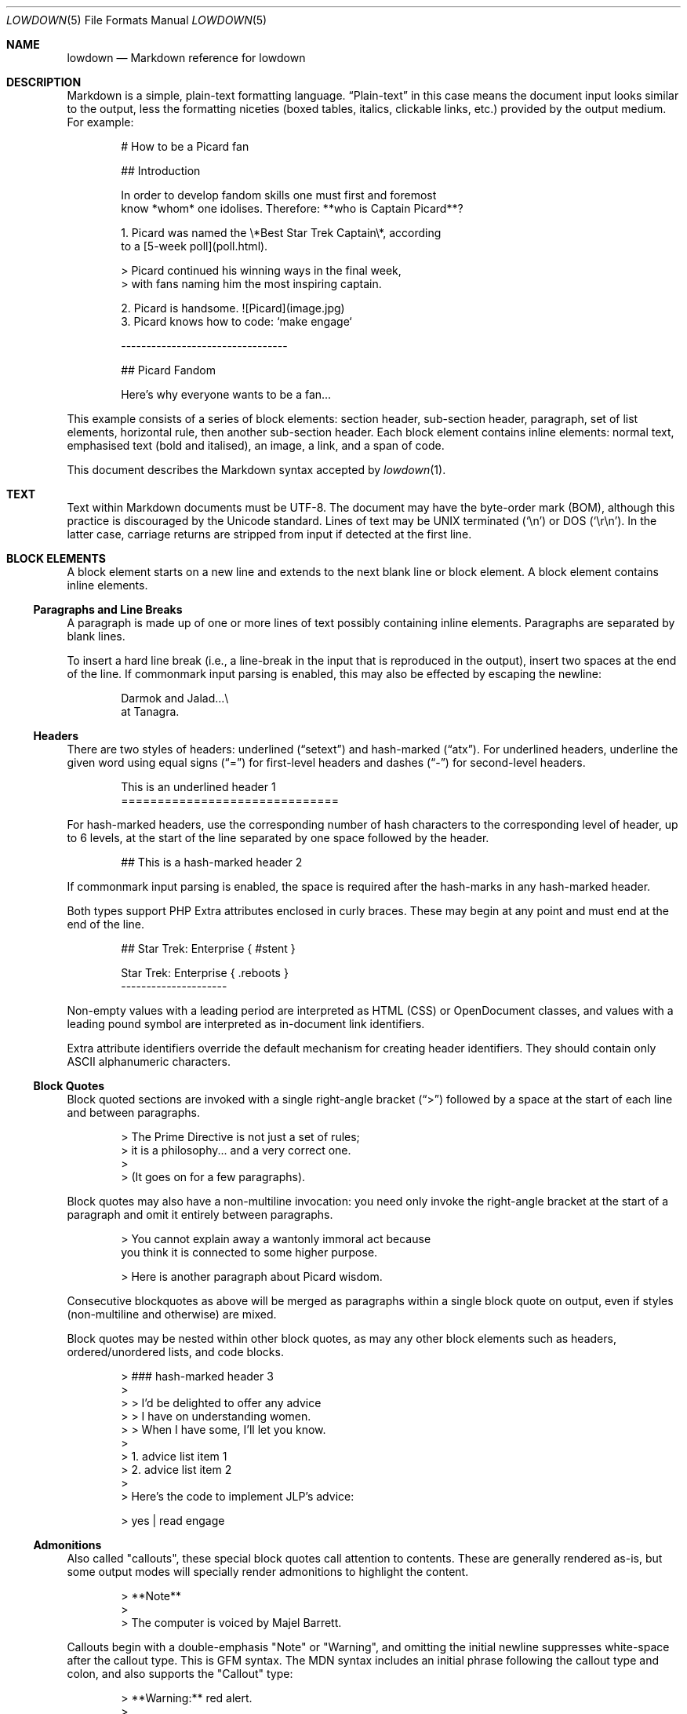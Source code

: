 .\"	$Id$
.\"
.\" Copyright (c) 2017 Christina Sophonpanich <huck@divelog.blue>
.\" Copyright (c) 2017--2021 Kristaps Dzonsons <kristaps@bsd.lv>
.\"
.\" Permission to use, copy, modify, and distribute this software for any
.\" purpose with or without fee is hereby granted, provided that the above
.\" copyright notice and this permission notice appear in all copies.
.\"
.\" THE SOFTWARE IS PROVIDED "AS IS" AND THE AUTHOR DISCLAIMS ALL WARRANTIES
.\" WITH REGARD TO THIS SOFTWARE INCLUDING ALL IMPLIED WARRANTIES OF
.\" MERCHANTABILITY AND FITNESS. IN NO EVENT SHALL THE AUTHOR BE LIABLE FOR
.\" ANY SPECIAL, DIRECT, INDIRECT, OR CONSEQUENTIAL DAMAGES OR ANY DAMAGES
.\" WHATSOEVER RESULTING FROM LOSS OF USE, DATA OR PROFITS, WHETHER IN AN
.\" ACTION OF CONTRACT, NEGLIGENCE OR OTHER TORTIOUS ACTION, ARISING OUT OF
.\" OR IN CONNECTION WITH THE USE OR PERFORMANCE OF THIS SOFTWARE.
.\"
.Dd $Mdocdate$
.Dt LOWDOWN 5
.Os
.
.
.Sh NAME
.Nm lowdown
.Nd Markdown reference for lowdown
.
.
.Sh DESCRIPTION
Markdown is a simple, plain-text formatting language.
.Dq Plain-text
in this case means the document input looks similar to the output, less
the formatting niceties (boxed tables, italics, clickable links, etc.)
provided by the output medium.
For example:
.Bd -literal -offset indent
# How to be a Picard fan

## Introduction

In order to develop fandom skills one must first and foremost
know *whom* one idolises. Therefore: **who is Captain Picard**?

1. Picard was named the \e*Best Star Trek Captain\e*, according
to a [5-week poll](poll.html).

    > Picard continued his winning ways in the final week,
    > with fans naming him the most inspiring captain.

2. Picard is handsome. ![Picard](image.jpg)
3. Picard knows how to code: `make engage`

---------------------------------

## Picard Fandom

Here's why everyone wants to be a fan...
.Ed
.Pp
This example consists of a series of block elements: section header,
sub-section header, paragraph, set of list elements, horizontal rule,
then another sub-section header.
Each block element contains inline elements: normal text, emphasised text
(bold and italised), an image, a link, and a span of code.
.Pp
This document describes the Markdown syntax accepted by
.Xr lowdown 1 .
.
.
.Sh TEXT
Text within Markdown documents must be UTF-8.
The document may have the byte-order mark (BOM), although this practice
is discouraged by the Unicode standard.
Lines of text may be UNIX terminated
.Pq Sq \en
or DOS
.Pq Sq \er\en .
In the latter case, carriage returns are stripped from input if detected
at the first line.
.
.
.Sh BLOCK ELEMENTS
A block element starts on a new line and extends to the next blank line
or block element.
A block element contains inline elements.
.
.Ss Paragraphs and Line Breaks
A paragraph is made up of one or more lines of text possibly containing
inline elements.
Paragraphs are separated by blank lines.
.Pp
To insert a hard line break (i.e., a line-break in the input that is
reproduced in the output), insert two spaces at the end of the line.
If commonmark input parsing is enabled, this may also be effected by
escaping the newline:
.Bd -literal -offset indent
Darmok and Jalad...\e
at Tanagra.
.Ed
.
.Ss Headers
There are two styles of headers: underlined
.Pq Dq setext
and hash-marked
.Pq Dq atx .
For underlined headers, underline the given word using equal signs
.Pq Dq =
for first-level headers and dashes
.Pq Dq \&-
for second-level headers.
.Bd -literal -offset indent
This is an underlined header 1
==============================
.Ed
.Pp
For hash-marked headers, use the corresponding number of hash characters
to the corresponding level of header, up to 6 levels, at the start of
the line separated by one space followed by the header.
.Bd -literal -offset indent
## This is a hash-marked header 2
.Ed
.Pp
If commonmark input parsing is enabled, the space is required after the
hash-marks in any hash-marked header.
.Pp
Both types support PHP Extra attributes enclosed in curly braces.
These may begin at any point and must end at the end of the line.
.Bd -literal -offset indent
## Star Trek: Enterprise { #stent }

Star Trek: Enterprise { .reboots }
---------------------
.Ed
.Pp
Non-empty values with a leading period are interpreted as HTML (CSS) or
OpenDocument classes, and values with a leading pound symbol are
interpreted as in-document link identifiers.
.Pp
Extra attribute identifiers override the default mechanism for creating
header identifiers.
They should contain only ASCII alphanumeric characters.
.Ss Block Quotes
Block quoted sections are invoked with a single right-angle bracket
.Pq Dq >
followed by a space at the start of each line and between paragraphs.
.Bd -literal -offset indent
> The Prime Directive is not just a set of rules;
> it is a philosophy... and a very correct one.
>
> (It goes on for a few paragraphs).
.Ed
.Pp
Block quotes may also have a non-multiline invocation: you need only
invoke the right-angle bracket at the start of a paragraph and omit it
entirely between paragraphs.
.Bd -literal -offset indent
> You cannot explain away a wantonly immoral act because
you think it is connected to some higher purpose.

> Here is another paragraph about Picard wisdom.
.Ed
.Pp
Consecutive blockquotes as above will be merged as paragraphs within a
single block quote on output, even if styles
.Pq non-multiline and otherwise
are mixed.
.Pp
Block quotes may be nested within other block quotes, as may any other
block elements such as headers, ordered/unordered lists, and code
blocks.
.Bd -literal -offset indent
> ### hash-marked header 3
>
> > I'd be delighted to offer any advice
> > I have on understanding women.
> > When I have some, I'll let you know.
>
> 1.  advice list item 1
> 2.  advice list item 2
>
> Here's the code to implement JLP's advice:

>     yes | read engage
.Ed
.
.Ss Admonitions
Also called
.Qq callouts ,
these special block quotes call attention to contents.
These are generally rendered as-is, but some output modes will specially
render admonitions to highlight the content.
.Bd -literal -offset indent
> **Note**
>
> The computer is voiced by Majel Barrett.
.Ed
.Pp
Callouts begin with a double-emphasis
.Qq Note
or
.Qq Warning ,
and omitting the initial newline suppresses white-space after the
callout type.
This is GFM syntax.
The MDN syntax includes an initial phrase following the callout type and
colon, and also supports the
.Qq Callout
type:
.Bd -literal -offset indent
> **Warning:** red alert.
>
> Romulan warbird decloaking!
.Ed
.Ss Lists
Lists may be specified as ordered (numbered) or unordered.
Ordered lists are invoked as numbers followed by periods
.Pq e.g., Dq 1.
and rendered in a similar format.
.Em Note :
it does not matter which order or which numbers you use in your ordered
lists, as all ordered lists start at one.
.Bd -literal -offset indent
1. Make.
2. It.
1. So. (Not 1. again!)
.Ed
.Pp
If commonmark input parsing is enabled, list items may alternatively
terminate with the right parenthesis:
.Bd -literal -offset indent
1) Live long
2) Prosper
.Ed
.Pp
To prevent lists erroneously started by a paragraph beginning with a
number and period, use a backslash before the period.
.Bd -literal -offset indent
1987. The year TNG premiered.

1987\e. The year TNG premiered.
.Ed
.Pp
Unordered lists, on the other hand, can be invoked using either
asterisk
.Pq Dq * ,
pluses
.Pq Dq + ,
or hyphens
.Pq Dq \- ,
and can be a mix of all three styles.
Regardless the style, list items are rendered the same way.
.Bd -literal -offset indent
- Earl Grey tea.
* Shakespeare.
+ Exotic fish.
.Ed
.Pp
All nested block elements need a new line break, otherwise they will be
rendered on the same line as the list item on output.
To insert paragraphs into a list item, indent each paragraph with either
four spaces or one tab.
.Bd -literal -offset indent
- First list item

    Courage can be an emotion too.

    Things are only impossible until they're not.
+ Second list item
+ Third list item
.Ed
.Pp
To insert block quotes into a list item, indent the block quote with
four spaces or one tab prior to the right-angle bracket
.Pq Dq > .
.Bd -literal -offset indent
* List item 1
* List item 2

     > I am Locutus of Borg.

     > That is the cutest of Borg.
.Ed
.Pp
Code blocks need to be indented twice (two tabs or eight leading spaces): once
for being recognised within the list item, another for the code block itself.
.Bd -literal -offset indent
* Here is a list item for an indented code block:

        alias path='echo -e ${PATH//:/\\n}'
.Ed
.Pp
To make list elements occur in tight sequence \(em like a grocery list
\(em don't have an empty line between the items.
.Bd -literal -offset indent
- Phaser
- Communicator
.Ed
.Pp
On the other hand, if you want to render lists separated by white-space,
use the following syntax:
.Bd -literal -offset indent
- A phaser is a type of weapon.

- A communicator keeps Riker in contact with Troi.
.Ed
.Pp
This applies to ordered and unordered list types.
.
.Ss Task lists
One form of an unordered list is task lists, a GFM extension.
These begin with checkboxes (checked or not), rendered similarly in the output.
.Bd -literal -offset indent
Star Trek series with episodes in the Delta quadrant:

- [ ] Original series
- [x] TNG
- [ ] DS9
- [x] Voyager
- [ ] Enterprise
- [ ] Discovery
.Ed
.Pp
The check may be upper or lower case.
A space must follow the right square bracket.
.
.Ss Definition Lists
Definition lists are a PHP Extra extension.
They're similar to lists except in having key and value pairs, with keys
being preceded by a blank line:
.Bd -literal -offset indent
Best understated characters:

*Quark*
: Armin Shimerman

*Weyoun*
: Jeffrey Combs
.Ed
.Pp
Keys consist of a single line and may contain inline elements.
Like other lists, values may consist of arbitrary nested blocks.
There may be multiple consecutive values per key.
If the key and value are separated by a blank line, the list is emitted
as if it contained block elements (usually output as spacing between
key-value pairs).
.
.Ss Code Blocks
Code blocks consist of pre-formatted text, such as source code.
Each code block contains opaque/literal text.
This means that new lines and white spaces are retained \(em they're not
formatted in any way, and any text inside the code block is not
interpreted.
To invoke a code block, create a line break then indent each line with four
spaces or one tab.
.Bd -literal -offset indent
Here is a paragraph about Bridge protocol

    Here is a code block for the command "Engage"
.Ed
.Pp
Within a code block, text is escaped given the output format.
Therefore, characters that would normally need to be escaped in other
text processing languages such as ampersands
.Pq Dq &
do not need to be escaped.
.Bd -literal -offset indent
Here is how you start the program xterm:

    xterm &
.Ed
.
.Ss Horizontal Rules
A horizontal rule is a line that goes across an output page.
These are invoked with three or more asterisks
.Pq Dq * ,
hyphens
.Pq Dq \- ,
or underscores
.Pq Dq _
on their own line.
Spaces between these characters are disregarded.
.Bd -literal -offset indent
***
* * *
---
- - -
___
_ _ _
___________________________
.Ed
.
.
.Ss Metadata
Documents can include metadata that is not part of the main text.
The syntax follows the MMD and Pandoc specifications.
.Pp
In the MMD syntax, the block begins on the document's first line and
continues until the first blank line.
Keys and values are separated by a colon, and pairs separated by a
newline.
A key (and following value) must exist on the line beginning the
metadata pair, but the value may span multiple lines.
.Bd -literal -offset indent
Title: Captain's log
Author: Captain J-L Picard
Summary: As part of an exchange program, we're taking
 aboard a Klingon officer to return the recent visit
 of Commander Riker to the cruiser Pagh.
Stardate: 43917.4
.Ed
.Pp
Alternatively, a block of MMD metadata may begin with a line of
.Qq ---
and end with
.Qq ---
or
.Qq \&... .
.Pp
If there are multiple lines of text in a metadata value, subsequent
lines should (but need not) be offset with whitespace.
Otherwise, they must not have a colon in the value, else they will be
construed as a subsequent pair's key.
.Pp
End each line with two spaces to ensure linebreaks are rendered on
output for non-conforming Markdown renderers.
Moreover, beginning a document with a regular sentence containing a
colon might invoke metadata.
To escape this, add one blank line to the beginning of the document.
.Pp
Metadata keys must consist of alphanumeric ASCII characters, the hyphen
.Pq Qq \&- ,
or the underscore
.Pq Qq \&_ .
They must have at least one character and are stripped of white-space
and converted to lower case.
.Pp
Metadata values are opaque text: Markdown statements (e.g., italics,
entities, etc.) are copied as-is.
The values will have leading white-space stripped, i.e., space following
the colon.
.Pp
If multiple metadata keys resolve to the same name, the last invocation
is retained.
This check happens after canonicalising the name by stripping spaces,
converting to lower-case, and substituting unknown characters.
.Pp
In the Pandoc syntax, the block stops at the first line not starting
with a percent sign or space.
Metadata is limited to at most three keys: title, author(s), and date.
The first line is for title, the second (if provided) for author(s), and
the third (also if provided) for date.
Lines may continue by having a subsequent line begin with a space.
If only one leading-percent line is included, the metadata is only for
the title; if two, for a title and author(s); and so on.
If a leading-percent line is blank, the corresponding metadata is left
empty (unspecified).
.Bd -literal -offset indent
% A Skin of Evil
% Tasha Yar
  Armus
% 1988-04-2525

Wow what a day...
.Ed
.Pp
Multiple authors may be separated by multiple white-space (including
newlines), a semicolon, or both.
.Pp
The Pandoc title line is automatically scanned for whether it's a
manpage-style title:
.Bd -literal -offset indent
% TREK(6)
.Ed
.Pp
.Nm lowdown
recognises a manpage title from the open parenthesis followed by a
number (or
.Qq n ) ,
optional following characters, then a closing parenthesis.
If found, the title is broken down into title and section.
Any text following the title is further recognised as the source and, if
a vertical bar is detected, what comes after as the volume.
.Bd -literal -offset indent
% TREK(6) OpenBSD | Games Manual
.Ed
.Pp
These may be accessed with the
.Li title
and
.Li section
metadata keys, and optionally
.Li volume
and
.Li source .
.Pp
Using either syntax, dates should be in the YYYY-MM-DD format, but can
be in any format.
Metadata values may be pasted into a document by
referencing the
.Li \&[%key] ,
such as using the above example, again with the caveat that Markdown
annotations (italics, etc.) are copied verbatim:
.Bd -literal -offset indent
date: 43917.4

It's currently stardate [%date].
.Ed
.Pp
Or using Pandoc:
.Bd -literal -offset indent
%
%
% 43917.4
It's currently stardate [%date].
.Ed
.
.
.Ss Mathematics
Mathematics support is an extension of Markdown.
The extension only describes how the math blocks begin and end: the
contained equations are usually in LaTeX and implemented in the
front-end (e.g., HTML).
There are two types: inline and block.
Both may occur anywhere in a text stream.
Inline equations are rendered as part of the text; block equations are
rendered on their own.
.Bd -literal -offset indent
This is an inline $f(x)$ function.
This is a block $$f(x)$$ function.
This is also an inline \e\e(f(x)\e\e) function.
This is also a block \e\e[f(x)\e\e] function.
.Ed
.
.Ss Tables
Tables are a GFM (GitHub-flavoured Markdown) extension of the basic
syntax.
They consist of a table header and body, and columns may be left, right,
or centre justified.
.Bd -literal -offset indent
| Officer         | Rank                 |
| --------------: | -------------------- |
| Jean-Luc Picard | Captain              |
| Worf            | Lieutenant Commander |
| Data            | Lieutenant Commander |
| William Riker   | Commander            |
.Ed
.Pp
The table header must be followed by a line of hyphens with at least
three hyphen/colons per column.
Columns are separated by vertical bars.
The colon indicates alignment: a colon at the beginning means left
justified; at the right for right justified, and both for centred.
.Pp
The leading and trailing column separator is superfluous.
Table data is not necessary, but the table header is.
The minimum table structure for the above is:
.Bd -literal -offset indent
Officer | Rank
--:|---
Jean-Luc Picard | Captain
.Ed
.Pp
Table columns may contain arbitrary inline elements.
.
.Ss Footnote Definition
Footnotes are a MMD extension of the basic syntax.
Footnote definitions may occur anywhere in the text (except within
blocks) and are
.Dq pointed to
by a
.Sx Footnote Reference .
They consist of the footnote name (in square brackets, preceded by the
caret), a colon, then everything remaining in the block is the footnote
content.
.Bd -literal -offset indent
[^pt]:
    Klingon insult, meaning something like "weirdo," deriving from
    the verb "to be weird" (**taQ**), with and [sic] you (plural)
    imperative prefix (**pe-**).
.Ed
.Pp
Footnote contents may be on the same line as the colon.
The footnote name is rendered as a number.
If a footnote definition is not referred to, it is not printed.
.
.Ss HTML Blocks
Embedded HTML is discouraged, as it inhibits formatting into non-HTML
output, but is still accepted.
Blocks of HTML must begin with a recognised HTML block-level element.
.Pp
In the original Markdown, block-level elements were well-defined by
HTML4.
HTML5 elements are also accepted, but as there is no concept of
block-level in HTML5, these are non-canonical.
Accepted elements are
.Li <address> ,
.Li <article> ,
.Li <aside> ,
.Li <blockquote> ,
.Li <del> ,
.Li <details> ,
.Li <dialog> ,
.Li <dd> ,
.Li <div> ,
.Li <dl> ,
.Li <dt> ,
.Li <fieldset> ,
.Li <figcaption> ,
.Li <figure> ,
.Li <footer> ,
.Li <form> ,
.Li <h1> ,
.Li <h2> ,
.Li <h3> ,
.Li <h4> ,
.Li <h5> ,
.Li <h6> ,
.Li <header> ,
.Li <hgroup> ,
.Li <iframe> ,
.Li <ins> ,
.Li <li> ,
.Li <main> ,
.Li <math> ,
.Li <nav> ,
.Li <noscript> ,
.Li <ol> ,
.Li <p> ,
.Li <pre> ,
.Li <section> ,
.Li <script> ,
.Li <style> ,
.Li <table> ,
.Li <ul> .
The void elements
.Li <br /> ,
.Li <hr /> ,
.Li <link /> ,
and
.Li <meta />
are also recognised, and need not be self-closed.
.Sh INLINE ELEMENTS
Elements within a block element.
Sometimes called
.Pq inline
elements.
For example, normal text, a span of emphasised text, or a hyperlink.
An inline element cannot contain a block element, but can contain other
inline elements.
.
.Ss Emphasis
There are two different styles of emphasis: strong, usually rendered as
bold; and emphasis, usually rendered as italics.
This is confusing, so sometimes the former is referred to as a
.Dq double-emphasis
while the latter is a
.Dq single-emphasis .
.Pp
Text surrounded by a single asterisk
.Pq Dq *
or underscore
.Pq Dq _ ,
the single-emphasis variant, is traditionally rendered with italics.
.Bd -literal -offset indent
*Captain Picard*
_Captain Picard_
.Ed
.Pp
Text surrounded by a double asterisk
.Pq Dq **
or underscore
.Pq Dq __ ,
the double-emphasis variant, is traditionally rendered as bold.
.Bd -literal -offset indent
**Jean-Luc Picard**
__Jean-Luc Picard__
.Ed
.Pp
Emphasis may occur within the middle of a word:
.Bd -literal -offset indent
En*ter*prise
.Ed
.Pp
In order to produce a literal asterisk
.Pq Dq *
or underscore
.Pq Dq _
simply surround the character by white space.
.Bd -literal -offset indent
The ship * USS Enterprise * will not be emphasized
.Ed
.Pp
Two additional types of double-emphasis are the strike-through and
highlight.
These are produced by pairs of tilde and equal characters, respectively:
.Bd -literal -offset indent
~~Kirk~~Picard is the best ==captain==.
.Ed
.Pp
The highlight variant may be enabled in
.Xr lowdown 1
with highlight parsing enabled.
It's disabled by default because if used at the beginning of a line it
may be erroneously interpreted as a section.
.
.Ss Links
There are two types of links: inline and reference.
In both cases, the linked text is denoted by square brackets
.Pq Dq \&[] .
An inline link uses parentheses
.Pq Dq \&()
containing the URL immediately following the linked text in square
brackets to invoke the link.
.Bd -literal -offset indent
[text to link](https://bsd.lv)
.Ed
.Pp
Local references may be absolute or relative paths:
.Bd -literal -offset indent
[Picard](/Picard)
.Ed
.Pp
A reference link, on the other hand, keeps the URL outside of the text
\(em usually in the footnotes.
Define a reference link anywhere in a document by a title in square
brackets
.Pq Dq \&[]
followed a colon
.Pq Dq \&:
followed by the corresponding URL or path, then an optional title.
.Bd -literal -offset indent
[link1]: https://www.bsd.lv/picard.jpg "Optional Title"
.Ed
.Pp
The title may be delimited with single quotes, double quotes, or
parenthesis.
It is only rendered in HTML output.
It encompasses all text until the last delimiter before the end of line,
so it may contain delimiters.
The title may be on its own line.
.Pp
Reference the link anywhere in your text using [text to the link] and
the same [link title], both in square brackets
.Pq Dq \&[]
next to each other:
.Bd -literal -offset indent
Text about [Captain Picard][link1].
.Ed
.Pp
References need not follow the definition: both may appear anywhere in
relation to the other.
.Pp
Reference and inline links may be followed by PHP Extra attributes.
.Bd -literal -offset indent
Lowdown [homepage][home] or
[github](https://github.com/kristapsdz/lowdown){ .gh #link1 }.

[home]: https://kristaps.bsd.lv/lowdown { .home #link2 }
.Ed
.Pp
For inline links, the open brace must immediately follow the closing
parenthesis.
Attributes are separated by spaces.
.Pp
Values with a leading period
.Pq Qq \&.class
are interpreted as HTML (CSS) or OpenDocument classes, and values with
a leading pound symbol
.Pq Qq \&#id
are interpreted as in-document link identifiers.
.
.Ss Automatic Links
Automatic links are links to URLs or emails addresses that do not require text
to links; rather, the full link or email address is inferred from the
text.
To invoke an automatic link, surround the link or email address with
angle brackets
.Pq Dq \&<> ,
for example:
.Bd -literal -offset indent
<https://bsd.lv/>
<kristaps@localhost>
.Ed
.
.Ss Images
The image syntax resembles the links syntax.
The key difference is that images require an exclamation
mark
.Pq Dq \&!
before the text to link surrounded by square brackets
.Pq Dq \&[] .
.Bd -literal -offset indent
![Image text](imageurl.jpg)
.Ed
.Pp
Just like with links, there are both inline and reference image links.
.Pp
The inline style consists of an exclamation mark
.Pq Dq \&!
followed by the alternate text (which may be empty) surrounded by square
brackets
.Dq Pq \&[]
followed by the URL or the path in parentheses
.Dq Pq \&() .
.Pp
Unlike link text within square brackets, the alternate text is interpreted
as-is.
Thus, passing Markdown or HTML entities will be passed directly to output
(escaped according to output medium).
Alternate text
.Em may not
begin with the caret
.Pq Dq \&^
or percent
.Pq Dq \&% ,
else they will be interpreted as footnote or metadata references,
respectively.
.Pp
The parentheses may contain optional dimensions
.Pq Ar width Ns x Ns Op Ar height
starting with an equal sign or a quoted (single or double quotes) title
in any order after the URL or path.
These dimensions are pixel sizes.
.Bd -literal -offset indent
![Picard](https://bsd.lv/picard.jpg =250x250 'Engage!')
.Ed
.Pp
The reference style definition consists of an image identifier
surrounded by square brackets
.Dq Pq \&[]
followed by a colon
.Dq Pq \&:
followed by an image URL or path to image and optional title attribute
in double quotation marks.
.Bd -literal -offset -indent
[image1]: https://bsd.lv/picard.jpg "Picture of Picard"
.Ed
.Pp
Invoking the image reference is as follows:
.Bd -literal -offset indent
A picture of the captain: ![Captain Picard][image1]
.Ed
.Pp
As with regular reference links, the definition and references may occur
anywhere in relation to each other.
.Pp
Images may also be followed by PHP Extra attributes for classes,
identifiers, and width and height.
Implementation of these depends on the output medium.
.Bd -literal -offset indent
![Picard](https://bsd.lv/picard.jpg){width=20% .class}
.Ed
.Pp
The open brace must immediately follow the closing parenthesis.
Attributes are separated by spaces.
.Pp
Value pairs
.Qq width=xx
and
.Qq height=xx
are interpreted as HTML (CSS), OpenOffice, or LaTeX dimensions.
These override set pixel dimensions.
Percentages are understood by all three media; otherwise, dimension
units are interpreted according to the medium.
.Pp
Values with a leading period
.Pq Qq \&.class
are interpreted as HTML (CSS) or OpenDocument classes, and values with a
leading pound symbol
.Pq Qq \&#id
are interpreted as in-document link identifiers.
.
.Ss Code
In addition to code blocks, inline code spans may be specified within
paragraphs or other block or inline elements.
To invoke a span of code, surround the code using backtick quotes
.Pq Dq \&` .
.Bd -literal -offset indent
I need your IP address to scp you Picard pics.
Use the `ifconfig iwm0` command.
.Ed
.Pp
To include literal backticks
.Pq Dq \&`
within a code span,
surround the code using multiple backticks
.Pq Dq \&(`` .
.Bd -literal -offset indent
``Here is a span of code with `backticks` inside it.``
.Ed
.Pp
If you have a literal backtick at the start or end of the span of code,
leave a space between the literal backtick and the delimiting backticks.
.Bd -literal -offset indent
`` `So many backticks.` ``
.Ed
.
.Ss Footnote Reference
Footnotes are a MMD extension of the basic syntax.
Footnote references point into a block-level
.Sx Footnote Definition .
They consist of the footnote name in square brackets, preceded by the
caret.
.Bd -literal -offset indent
P'tahk[^pt], tell me who you are, or I will kill you right here!
.Ed
.Pp
The footnote name is rendered as a number.
There may only be one footnote reference per definition.
If a footnote reference refers to an unknown definition, or if it has
already been used in referring to a definition, it is printed as-is.
Footnote definitions without references are not printed.
Nested footnotes are not allowed.
.
.Ss Superscripts
Uses the caret
.Pq Dq \(ha
to start a superscript.
The superscripted material continues to white-space or, if starting with
an open parenthesis, the close parenthesis.
.Bd -literal -offset indent
Though a great book, Q\(ha2 (Q\(ha(squared)) isn't Star Trek canon.
.Ed
.
.Ss HTML Content
While block-level HTML must begin with a recognised block-level HTML
element, span-level HTML need only begin and end with angle brackets,
and not contain a hyperlink.
.Pp
Thus,
.Li <p> ,
.Li <Leonard Nimoy> ,
and
.Li <span class="foo">
are all accepted.
Even malformed content, such as
.Li <span class="foo>
is accepted, so long as it begins and ends with angle brackets.
.
.Sh ESCAPES
.
.Ss Automatic Escapes
Output is automatically escaped depending upon the medium.
For example, HTML output will properly escape angle brackets
.Dq Pq \&<
and ampersands
.Dq Pq \&&
to produce conformant HTML.
The same goes with
.Xr man 7
output in escaping leading periods and so forth.
.
.Ss Backslash Escapes
Backslash escapes render literal characters that would otherwise invoke
a particular block or inline element.
For example, surrounding a phrase with single asterisks renders it as an
emphasis:
.Bd -literal -offset indent
*Captain Picard*
.Ed
.Pp
However, if you want to invoke those italics as literal characters,
escape those asterisks using backslashes
.Pq Dq \e .
.Bd -literal -offset indent
\e*Captain Picard\e*
.Ed
.Pp
The following characters may be escaped to produce literal text:
.Pp
.Bl -tag -width Ds -compact -offset indent
.It Li *
asterisk
.It Li \e
backslash
.It Li `
backtick
.It Li {
curly brace
.It Li \&!
exclamation mark
.It Li #
hash mark
.It Li -
minus sign
.It Li \&(
parentheses
.It Li \&.
period
.It Li +
plus sign
.It Li \&[
square bracket
.It Li _
underscore
.El
.
.
.Sh TYPOGRAPHY
.Xr lowdown 1
renders certain character sequences for easier reading.
This is called
.Qq smart formatting .
The following character sequences are converted to output-specific
glyphs.
The table shows whether the sequences must be on word boundaries.
.Bd -filled -offset indent
.TS
l l l.
(c)	copyright
(r)	registered
(tm)	trademark
(sm)	service mark
\&...	ellipsis
\&. . .	ellipsis
---	em-dash
--	en-dash
1/4	one-quarter	full word boundary
1/4th	one-quarter	full word boundary
3/4	three-quarters	full word boundary
3/4th	three-quarters	full word boundary
3/4ths	three-quarters	full word boundary
1/2	one-half	full word boundary
"	left-double	left word boundary
"	right-double	right word boundary
\&'	left-single	left word boundary
\&'	right-single	not left word boundary
.TE
.Ed
.Pp
Word boundaries are defined by white-space (including the end of blocks,
such as paragraphs, or end of file) or punctuation.
Left word boundary refers to white-space or a left parenthesis or square
bracket to the left of the sequence.
Right refers to white-space or punctuation to the right.
.Pp
Smart quotes (single and double) are not context aware: using a left or
right quote depends upon the characters surrounding the quote, not
whether a prior quote mark has already been used.
.
.Sh SEE ALSO
.Xr lowdown 1
.Sh STANDARDS
The Markdown syntax accepted by
.Xr lowdown 1
conforms to John Gruber's original Markdown implementation.
Extensions to the language are specifically noted.
They include:
.Bl -tag -width Ds
.It Lk http://commonmark.org CommonMark
.It Lk https://github.github.com/gfm GFM
.It Lk http://fletcherpenney.net/multimarkdown Multimarkdown (MMD)
.It Lk https://pandoc.org/MANUAL.html Pandoc
.It Lk https://michelf.ca/projects/php-markdown/extra PHP Extra
.El
.Sh AUTHORS
.An -nosplit
The
.Nm
reference was originally written by
.An Christina Sophonpanich
and is maintained by
.An Kristaps Dzonsons Aq Mt kristaps@bsd.lv .
